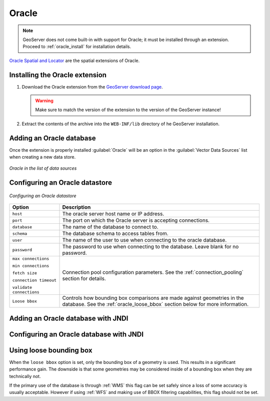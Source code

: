 .. _data_oracle:

Oracle
======

.. note:: GeoServer does not come built-in with support for Oracle; it must be installed through an extension.  Proceed to :ref:`oracle_install` for installation details.

`Oracle Spatial and Locator <http://www.oracle.com/technology/products/spatial/index.html>`_ are the spatial extensions of Oracle.

.. _oracle_install:

Installing the Oracle extension
-------------------------------

#. Download the Oracle extension from the `GeoServer download page <http://geoserver.org/display/GEOS/Download>`_.

   .. warning:: Make sure to match the version of the extension to the version of the GeoServer instance!

#. Extract the contents of the archive into the ``WEB-INF/lib`` directory of he GeoServer installation.

Adding an Oracle database
-------------------------

Once the extension is properly installed :guilabel:`Oracle` will be an option in the :guilabel:`Vector Data Sources` list when creating a new data store.

.. figure:: images/oraclecreate.png
   :align: center

   *Oracle in the list of data sources*

Configuring an Oracle datastore
-------------------------------

.. figure:: images/oracleconfigure.png
   :align: center

   *Configuring an Oracle datastore*

.. list-table::
   :widths: 20 80

   * - **Option**
     - **Description**
   * - ``host``
     - The oracle server host name or IP address.
   * - ``port``
     - The port on which the Oracle server is accepting connections.
   * - ``database``
     - The name of the database to connect to.
   * - ``schema``
     - The database schema to access tables from.
   * - ``user``
     - The name of the user to use when connecting to the oracle database.
   * - ``password``
     - The password to use when connecting to the database.  Leave blank for no password.
   * - ``max connections``

       ``min connections``

       ``fetch size``

       ``connection timeout``

       ``validate connections``
     - Connection pool configuration parameters. See the 
       :ref:`connection_pooling` section for details.
   * - ``Loose bbox``
     - 	Controls how bounding box comparisons are made against
        geometries in the database. See the :ref:`oracle_loose_bbox` section
        below for more information.

Adding an Oracle database with JNDI
-----------------------------------

Configuring an Oracle database with JNDI
----------------------------------------

.. _oracle_loose_bbox:

Using loose bounding box
------------------------

When the ``loose bbox`` option is set, only the bounding box of a geometry is used.  This results in a significant performance gain. The downside is that some geometries may be considered inside of a bounding box when they are technically not.

If the primary use of the database is through :ref:`WMS` this flag can be set safely since a loss of some accuracy is usually acceptable. However if using :ref:`WFS` and making use of BBOX filtering capabilities, this flag should not be set.
